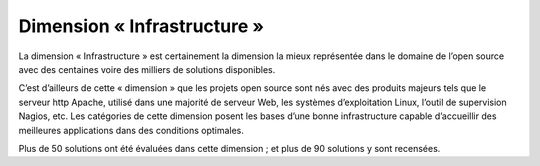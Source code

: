 Dimension « Infrastructure »
============================

La dimension « Infrastructure » est certainement la dimension la mieux représentée dans le domaine de l’open source avec des centaines voire des milliers de solutions disponibles.

C’est d’ailleurs de cette « dimension » que les projets open source sont nés avec des produits majeurs tels que le serveur http Apache, utilisé dans une majorité de serveur Web, les systèmes d’exploitation Linux, l’outil de supervision Nagios, etc. Les catégories de cette dimension posent les bases d’une bonne infrastructure capable d’accueillir des meilleures applications dans des conditions optimales.

Plus de 50 solutions ont été évaluées dans cette dimension ; et plus de 90 solutions y sont recensées.